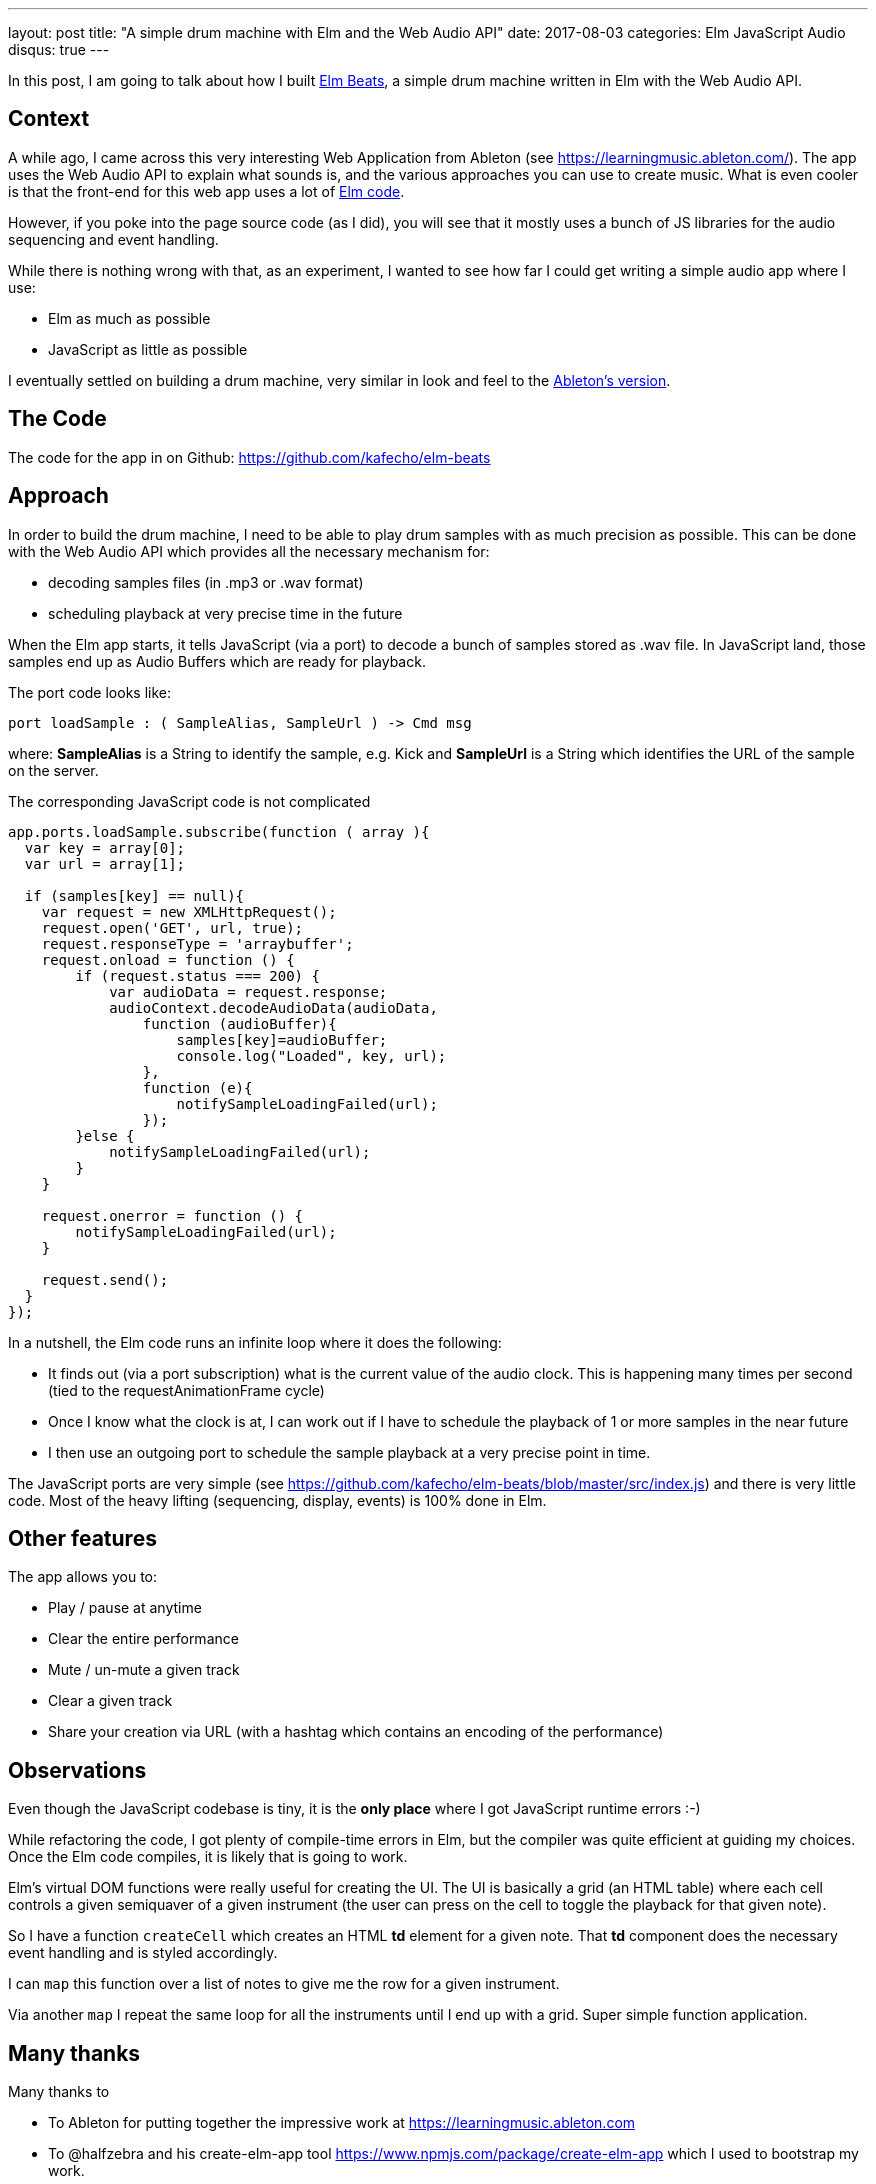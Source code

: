 ---
layout: post
title:  "A simple drum machine with Elm and the Web Audio API"
date:   2017-08-03
categories: Elm JavaScript Audio
disqus: true
---

In this post, I am going to talk about how I built http://www.soundcode.co.za/elm-beats-demo/[Elm Beats], a simple drum machine written in Elm with the Web Audio API.

== Context

A while ago, I came across this very interesting Web Application from Ableton (see https://learningmusic.ableton.com/).
The app uses the Web Audio API to explain what sounds is, and the various approaches you can use to create music.
What is even cooler is that the front-end for this web app uses a lot of https://www.reddit.com/r/elm/comments/69z2aa/learning_music_from_ableton_frontend_built_with/[Elm code].

However, if you poke into the page source code (as I did), you will see that it mostly uses a bunch of JS libraries for the audio sequencing and event handling.

While there is nothing wrong with that, as an experiment, I wanted to see how far I could get writing a simple audio app where I use:

* Elm as much as possible
* JavaScript as little as possible

I eventually settled on building a drum machine, very similar in look and feel to the https://www.reddit.com/r/elm/comments/69z2aa/learning_music_from_ableton_frontend_built_with/[Ableton's version].

== The Code

The code for the app in on Github: https://github.com/kafecho/elm-beats

== Approach

In order to build the drum machine, I need to be able to play drum samples with as much precision as possible. This can be done with the Web Audio API which provides all the necessary mechanism for:

* decoding samples files (in .mp3 or .wav format)
* scheduling playback at very precise time in the future

When the Elm app starts, it tells JavaScript (via a port) to decode a bunch of samples stored as .wav file. In JavaScript land, those samples end up as Audio Buffers which are ready for playback.

The port code looks like:

[source, Elm]
----
port loadSample : ( SampleAlias, SampleUrl ) -> Cmd msg
----

where: *SampleAlias* is a String to identify the sample, e.g. Kick and *SampleUrl* is a String which identifies the URL of the sample on the server.

The corresponding JavaScript code is not complicated

[source, JavaScript]
----
app.ports.loadSample.subscribe(function ( array ){
  var key = array[0];
  var url = array[1];

  if (samples[key] == null){
    var request = new XMLHttpRequest();
    request.open('GET', url, true);
    request.responseType = 'arraybuffer';
    request.onload = function () {
        if (request.status === 200) {
            var audioData = request.response;
            audioContext.decodeAudioData(audioData,
                function (audioBuffer){
                    samples[key]=audioBuffer;
                    console.log("Loaded", key, url);
                },
                function (e){
                    notifySampleLoadingFailed(url);
                });
        }else {
            notifySampleLoadingFailed(url);
        }
    }

    request.onerror = function () {
        notifySampleLoadingFailed(url);
    }

    request.send();
  }
});
----

In a nutshell, the Elm code runs an infinite loop where it does the following:

* It finds out (via a port subscription) what is the current value of the audio clock. This is happening many times per second (tied to the requestAnimationFrame cycle)
* Once I know what the clock is at, I can work out if I have to schedule the playback of 1 or more samples in the near future
* I then use an outgoing port to schedule the sample playback at a very precise point in time.

The JavaScript ports are very simple (see https://github.com/kafecho/elm-beats/blob/master/src/index.js) and there is very little code. Most of the heavy lifting (sequencing, display, events) is 100% done in Elm.

== Other features

The app allows you to:

* Play / pause at anytime
* Clear the entire performance
* Mute / un-mute a given track
* Clear a given track
* Share your creation via URL (with a hashtag which contains an encoding of the performance)

== Observations

Even though the JavaScript codebase is tiny, it is the *only place* where I got JavaScript runtime errors :-)

While refactoring the code, I got plenty of compile-time errors in Elm, but the compiler was quite efficient at guiding my choices. Once the Elm code compiles, it is likely that is going to work.

Elm's virtual DOM functions were really useful for creating the UI. The UI is basically a grid (an HTML table) where each cell controls a given semiquaver of a given instrument (the user can press on the cell to toggle the playback for that given note).

So I have a function `createCell` which creates an HTML *td* element for a given note. That *td* component does the necessary event handling and is styled accordingly.

I can `map` this function over a list of notes to give me the row for a given instrument.

Via another `map` I repeat the same loop for all the instruments until I end up with a grid. Super simple function application.

== Many thanks

Many thanks to

* To Ableton for putting together the impressive work at https://learningmusic.ableton.com
* To @halfzebra and his create-elm-app tool https://www.npmjs.com/package/create-elm-app which I used to bootstrap my work.
* The https://elmlang.herokuapp.com/[Elm Slack channel] for the very positive feedback and help.

== Et voila.

Have a play at http://www.soundcode.co.za/elm-beats-demo/ and let me know what you think.

Happy jamming !!!!
